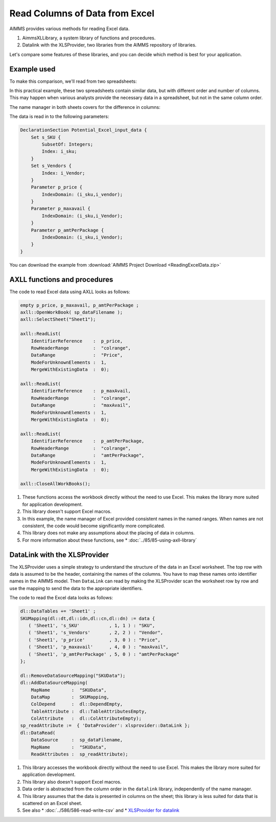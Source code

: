 Read Columns of Data from Excel
===================================

.. meta::
   :description: This article compares different methods of reading Excel data to AIMMS.
   :keywords: Excel, AimmsXLLibrary, library, axll, xlsprovider, datalink

AIMMS provides various methods for reading Excel data. 

.. #. A prepackaged module of procedures and functions, using the prefix ``spreadsheet::``.  
 
#. AimmsXLLibrary, a system library of functions and procedures.

#. Datalink with the XLSProvider, two libraries from the AIMMS repository of libraries. 

Let's compare some features of these libraries, and you can decide which method is best for your application.

Example used
---------------

To make this comparison, we'll read from two spreadsheets:

.. image:: Images/data1.PNG

.. image:: Images/data2.PNG

In this practical example, these two spreadsheets contain similar data, but with different order and number of columns.
This may happen when various analysts provide the necessary data in a spreadsheet, but not in the same column order.

The name manager in both sheets covers for the difference in columns: 

.. image:: Images/CommonNameManager.PNG
   :align: center

The data is read in to the following parameters:

.. code-block:: aimms

    DeclarationSection Potential_Excel_input_data {
        Set s_SKU {
            SubsetOf: Integers;
            Index: i_sku;
        }
        Set s_Vendors {
            Index: i_Vendor;
        }
        Parameter p_price {
            IndexDomain: (i_sku,i_vendor);
        }
        Parameter p_maxavail {
            IndexDomain: (i_sku,i_Vendor);
        }
        Parameter p_amtPerPackage {
            IndexDomain: (i_sku,i_Vendor);
        }
    }

You can download the example from :download:`AIMMS Project Download <ReadingExcelData.zip>` 


.. The ``spreadsheet::`` functions and procedures 
.. ----------------------------------------------

.. The ``spreadsheet::`` module includes these functions and procedures:

.. #. Create and close workbooks

.. #. Helper functions to create ranges

.. #. Support for exchanging data between ranges on an Excel sheet with scalar, one-dimensional and multi-dimensional AIMMS parameters. Note that these ranges can be named ranges.

.. The code to read Excel data using looks as follows:

.. .. code-block:: aimms

..     empty p_price, p_maxavail, p_amtPerPackage ;

..     spreadsheet::RetrieveTable(
..         workbook                :  sp_dataFilename,
..         parameter               :  p_price, 
..         DataRange               :  "Price",     
..         RowsRange               :  "colrange",  
..         sheet                   :  "Sheet1",
..         automaticallyExtendSets :  1 );

..     spreadsheet::RetrieveTable(
..         workbook                :  sp_dataFilename,
..         parameter               :  p_maxAvail, 
..         DataRange               :  "maxAvail",     
..         RowsRange               :  "colrange",  
..         sheet                   :  "Sheet1",
..         automaticallyExtendSets :  1 );

..     spreadsheet::RetrieveTable(
..         workbook                :  sp_dataFilename,
..         parameter               :  p_amtPerPackage, 
..         DataRange               :  "amtPerPackage",     
..         RowsRange               :  "colrange",  
..         sheet                   :  "Sheet1",
..         automaticallyExtendSets :  1 );

..     spreadsheet::CloseWorkBook(sp_dataFilename,0);

.. Note the following:

.. #. The implementation of these functions uses Excel itself, and therefore this module is less suited for application development; it would require the presence of Excel on the client computer or AIMMS PRO Server. 

.. #. This library supports Excel macros.

.. #. In this example, the name manager of Excel provided consistent names in the named ranges. When names are not consistent, the code would become significantly more complicated.

.. #. This library doesn't make any assumptions about the placing of data in columns.

.. #. For more information about these functions, see: `AIMMS The Function Reference <https://documentation.aimms.com/functionreference/>`_: Chapter "Spreadsheet Functions".
 

AXLL functions and procedures
---------------------------------

.. The ``AXLL::`` system library includes these functions and procedures:

.. #. Create and close workbooks

.. #. Helper functions to create ranges

.. #. Support for exchanging data between ranges on an Excel sheet with scalar, one-dimensional and multi-dimensional AIMMS parameters. Note that these ranges can be named ranges.

The code to read Excel data using AXLL looks as follows:

.. code-block:: aimms

    empty p_price, p_maxavail, p_amtPerPackage ;
    axll::OpenWorkBook( sp_dataFilename );
    axll::SelectSheet("Sheet1");

    axll::ReadList(
        IdentifierReference    :  p_price, 
        RowHeaderRange         :  "colrange",  
        DataRange              :  "Price",     
        ModeForUnknownElements :  1, 
        MergeWithExistingData  :  0);

    axll::ReadList(
        IdentifierReference    :  p_maxAvail, 
        RowHeaderRange         :  "colrange",  
        DataRange              :  "maxAvail",     
        ModeForUnknownElements :  1, 
        MergeWithExistingData  :  0);

    axll::ReadList(
        IdentifierReference    :  p_amtPerPackage, 
        RowHeaderRange         :  "colrange",  
        DataRange              :  "amtPerPackage",          
        ModeForUnknownElements :  1, 
        MergeWithExistingData  :  0);

    axll::CloseAllWorkBooks();


#. These functions access the workbook directly without the need to use Excel. This makes the library more suited for application development. 

#. This library doesn't support Excel macros.

#. In this example, the name manager of Excel provided consistent names in the named ranges. When names are not consistent, the code would become significantly more complicated.

#. This library does not make any assumptions about the placing of data in columns.

#. For more information about these functions, see
   * :doc:`../85/85-using-axll-library`  
   
.. * :doc:`../122/122-AXLL-Library` .


DataLink with the XLSProvider
------------------------------------------

The XLSProvider uses a simple strategy to understand the structure of the data in an Excel worksheet. The top row with data is assumed to be the header, containing the names of the columns. You have to map these names onto identifier names in the AIMMS model. Then ``DataLink`` can read by making the XLSProvider scan the worksheet row by row and use the mapping to send the data to the appropriate identifiers.

The code to read the Excel data looks as follows:

.. code-block:: aimms

    dl::DataTables += 'Sheet1' ;
    SKUMapping(dl::dt,dl::idn,dl::cn,dl::dn) := data {
       ( 'Sheet1', 's_SKU'           , 1, 1 ) : "SKU",
       ( 'Sheet1', 's_Vendors'       , 2, 2 ) : "Vendor",
       ( 'Sheet1', 'p_price'         , 3, 0 ) : "Price",
       ( 'Sheet1', 'p_maxavail'      , 4, 0 ) : "maxAvail",
       ( 'Sheet1', 'p_amtPerPackage' , 5, 0 ) : "amtPerPackage"
    };

    dl::RemoveDataSourceMapping("SKUData");
    dl::AddDataSourceMapping(
        MapName        :  "SKUData", 
        DataMap        :  SKUMapping, 
        ColDepend      :  dl::DependEmpty, 
        TableAttribute :  dl::TableAttributesEmpty, 
        ColAttribute   :  dl::ColAttributeEmpty);
    sp_readAttribute :=  { 'DataProvider': xlsprovider::DataLink };
    dl::DataRead(
        DataSource     :  sp_dataFilename, 
        MapName        :  "SKUData", 
        ReadAttributes :  sp_readAttribute);

#. This library accesses the workbook directly without the need to use Excel. This makes the library more suited for application development. 

#. This library also doesn't support Excel macros.

#. Data order is abstracted from the column order in the ``datalink`` library, independently of the name manager.

#. This library assumes that the data is presented in columns on the sheet; this library is less suited for data that is scattered on an Excel sheet.

#. See also 
   * :doc:`../586/586-read-write-csv` and 
   * `XLSProvider for datalink <https://documentation.aimms.com/datalink/providers.html#xlsprovider>`_


